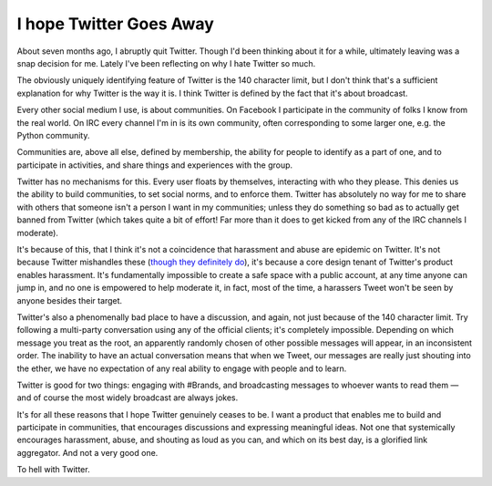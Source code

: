 I hope Twitter Goes Away
========================

About seven months ago, I abruptly quit Twitter. Though I'd been thinking about
it for a while, ultimately leaving was a snap decision for me. Lately I've been
reflecting on why I hate Twitter so much.

The obviously uniquely identifying feature of Twitter is the 140 character
limit, but I don't think that's a sufficient explanation for why Twitter is the
way it is. I think Twitter is defined by the fact that it's about broadcast.

Every other social medium I use, is about communities. On Facebook I
participate in the community of folks I know from the real world. On IRC every
channel I'm in is its own community, often corresponding to some larger one,
e.g. the Python community.

Communities are, above all else, defined by membership, the ability for people
to identify as a part of one, and to participate in activities, and share
things and experiences with the group.

Twitter has no mechanisms for this. Every user floats by themselves,
interacting with who they please. This denies us the ability to build
communities, to set social norms, and to enforce them. Twitter has absolutely
no way for me to share with others that someone isn't a person I want in my
communities; unless they do something so bad as to actually get banned from
Twitter (which takes quite a bit of effort! Far more than it does to get kicked
from any of the IRC channels I moderate).

It's because of this, that I think it's not a coincidence that harassment and
abuse are epidemic on Twitter. It's not because Twitter mishandles these
(`though they definitely do`_), it's because a core design tenant of Twitter's
product enables harassment. It's fundamentally impossible to create a safe
space with a public account, at any time anyone can jump in, and no one is
empowered to help moderate it, in fact, most of the time, a harassers Tweet
won't be seen by anyone besides their target.

Twitter's also a phenomenally bad place to have a discussion, and again, not
just because of the 140 character limit. Try following a multi-party
conversation using any of the official clients; it's completely impossible.
Depending on which message you treat as the root, an apparently randomly chosen
of other possible messages will appear, in an inconsistent order. The inability
to have an actual conversation means that when we Tweet, our messages are
really just shouting into the ether, we have no expectation of any real ability
to engage with people and to learn.

Twitter is good for two things: engaging with #Brands, and broadcasting
messages to whoever wants to read them — and of course the most widely
broadcast are always jokes.

It's for all these reasons that I hope Twitter genuinely ceases to be. I want a
product that enables me to build and participate in communities, that
encourages discussions and expressing meaningful ideas. Not one that
systemically encourages harassment, abuse, and shouting as loud as you can, and
which on its best day, is a glorified link aggregator. And not a very good
one.

To hell with Twitter.

.. _`though they definitely do`: https://modelviewculture.com/news/blameful-post-mortem-enough-is-enough-of-twitters-inaction

